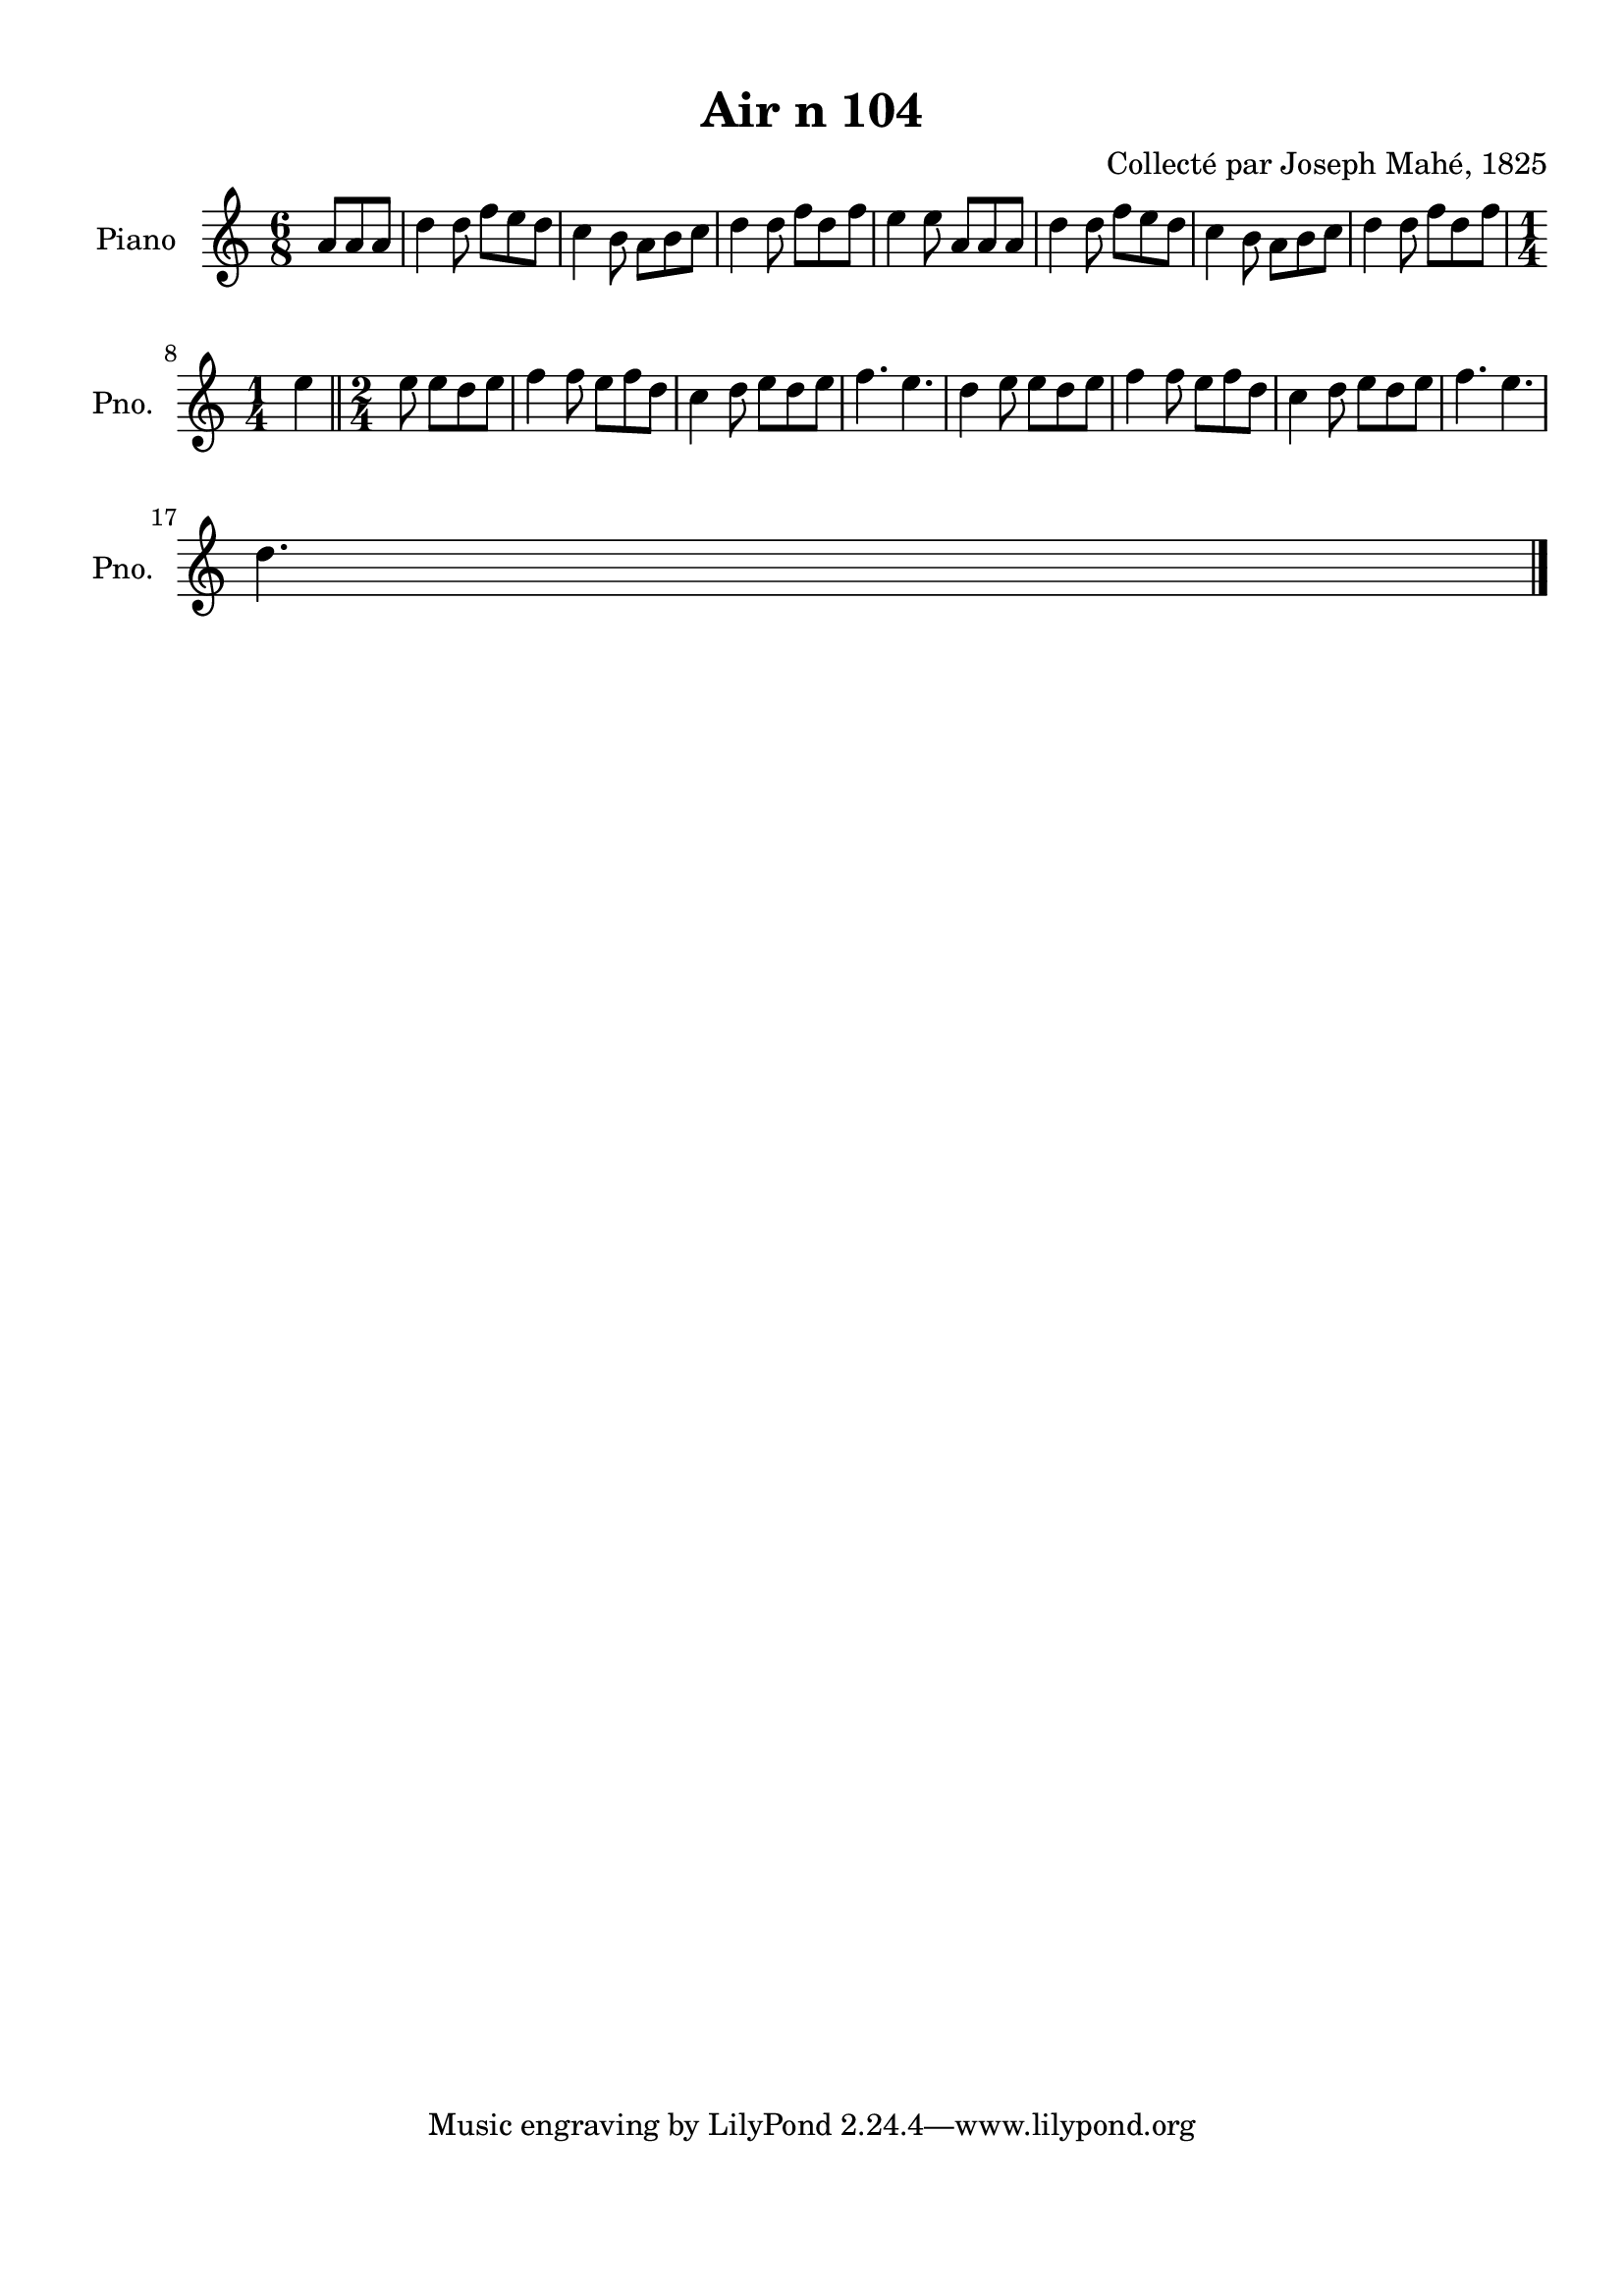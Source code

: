 \version "2.22.2"
% automatically converted by musicxml2ly from Air_n_104.musicxml
\pointAndClickOff

\header {
    title =  "Air n 104"
    composer =  "Collecté par Joseph Mahé, 1825"
    encodingsoftware =  "MuseScore 2.2.1"
    encodingdate =  "2023-05-16"
    encoder =  "Gwenael Piel et Virginie Thion (IRISA, France)"
    source = 
    "Essai sur les Antiquites du departement du Morbihan, Joseph Mahe, 1825"
    }

#(set-global-staff-size 20.158742857142858)
\paper {
    
    paper-width = 21.01\cm
    paper-height = 29.69\cm
    top-margin = 1.0\cm
    bottom-margin = 2.0\cm
    left-margin = 1.0\cm
    right-margin = 1.0\cm
    indent = 1.6161538461538463\cm
    short-indent = 1.292923076923077\cm
    }
\layout {
    \context { \Score
        autoBeaming = ##f
        }
    }
PartPOneVoiceOne =  \relative a' {
    \clef "treble" \time 6/8 \key c \major \partial 4. a8 [
    a8 a8 ] | % 1
    d4 d8 f8 [ e8 d8 ]
    | % 2
    c4 b8 a8 [ b8 c8 ]
    | % 3
    d4 d8 f8 [ d8 f8 ]
    | % 4
    e4 e8 a,8 [ a8 a8 ] | % 5
    d4 d8 f8 [ e8 d8 ]
    | % 6
    c4 b8 a8 [ b8 c8 ]
    | % 7
    d4 d8 f8 [ d8 f8 ]
    \break | % 8
    \time 1/4  e4 \bar "||"
    \time 2/4  e8 e8 [ d8 e8 ] |
    \barNumberCheck #10
    \time 6/8 \omit Staff.TimeSignature f4 f8
    e8 [ f8 d8 ] | % 11
    c4 d8 e8 [ d8 e8 ]
    | % 12
    f4. e4. | % 13
    d4 e8 e8 [ d8 e8 ]
    | % 14
    f4 f8 e8 [ f8 d8 ]
    | % 15
    c4 d8 e8 [ d8 e8 ]
    | % 16
    f4. e4. \break | % 17
    \time 3/8  d4. \bar "|."
    }


% The score definition
\score {
    <<
        
        \new Staff
        <<
            \set Staff.instrumentName = "Piano"
            \set Staff.shortInstrumentName = "Pno."
            
            \context Staff << 
                \mergeDifferentlyDottedOn\mergeDifferentlyHeadedOn
                \context Voice = "PartPOneVoiceOne" {  \PartPOneVoiceOne }
                >>
            >>
        
        >>
    \layout {}
    % To create MIDI output, uncomment the following line:
    %  \midi {\tempo 4 = 100 }
    }

